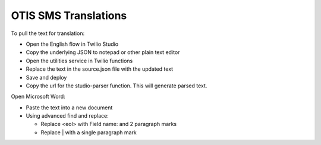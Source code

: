 ==========================
OTIS SMS Translations
==========================

To pull the text for translation:

* Open the English flow in Twilio Studio
* Copy the underlying JSON to notepad or other plain text editor
* Open the utilities service in Twilio functions
* Replace the text in the source.json file with the updated text
* Save and deploy
* Copy the url for the studio-parser function. This will generate parsed text.

Open Microsoft Word:

* Paste the text into a new document
* Using advanced find and replace:

  * Replace <eol> with Field name: and 2 paragraph marks
  * Replace | with a single paragraph mark


